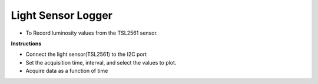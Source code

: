 ﻿Light Sensor Logger
=====================

- To Record luminosity values from the TSL2561 sensor.

**Instructions**

- Connect the light sensor(TSL2561) to the I2C port
- Set the acquisition time, interval, and select the values to plot.
- Acquire data as a function of time
